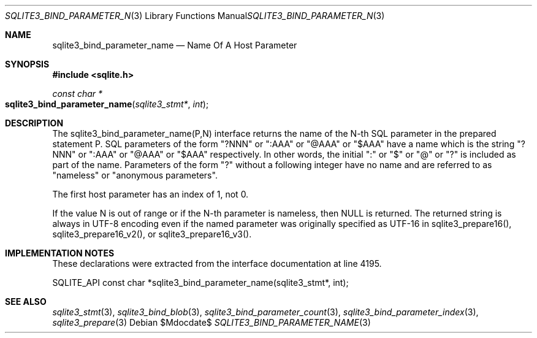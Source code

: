 .Dd $Mdocdate$
.Dt SQLITE3_BIND_PARAMETER_NAME 3
.Os
.Sh NAME
.Nm sqlite3_bind_parameter_name
.Nd Name Of A Host Parameter
.Sh SYNOPSIS
.In sqlite.h
.Ft const char *
.Fo sqlite3_bind_parameter_name
.Fa "sqlite3_stmt*"
.Fa "int"
.Fc
.Sh DESCRIPTION
The sqlite3_bind_parameter_name(P,N) interface returns the name of
the N-th SQL parameter in the prepared statement
P.
SQL parameters of the form "?NNN" or ":AAA" or "@AAA" or "$AAA" have
a name which is the string "?NNN" or ":AAA" or "@AAA" or "$AAA" respectively.
In other words, the initial ":" or "$" or "@" or "?" is included as
part of the name.
Parameters of the form "?" without a following integer have no name
and are referred to as "nameless" or "anonymous parameters".
.Pp
The first host parameter has an index of 1, not 0.
.Pp
If the value N is out of range or if the N-th parameter is nameless,
then NULL is returned.
The returned string is always in UTF-8 encoding even if the named parameter
was originally specified as UTF-16 in sqlite3_prepare16(),
sqlite3_prepare16_v2(), or sqlite3_prepare16_v3().
.Pp
.Sh IMPLEMENTATION NOTES
These declarations were extracted from the
interface documentation at line 4195.
.Bd -literal
SQLITE_API const char *sqlite3_bind_parameter_name(sqlite3_stmt*, int);
.Ed
.Sh SEE ALSO
.Xr sqlite3_stmt 3 ,
.Xr sqlite3_bind_blob 3 ,
.Xr sqlite3_bind_parameter_count 3 ,
.Xr sqlite3_bind_parameter_index 3 ,
.Xr sqlite3_prepare 3
